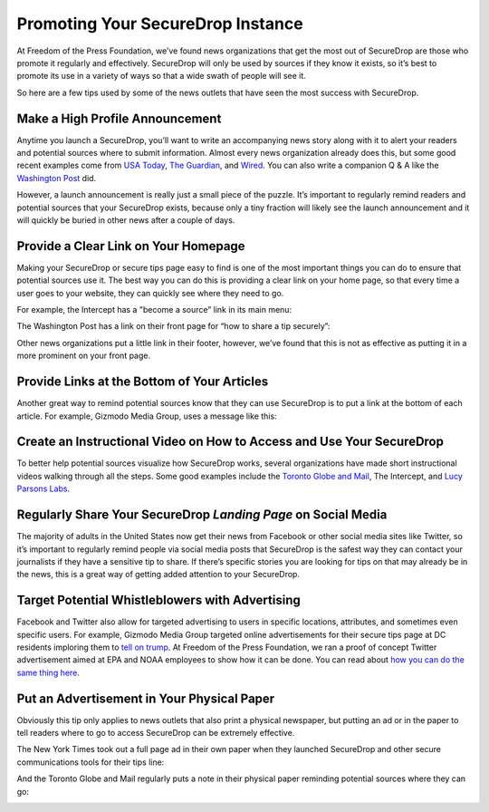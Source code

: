 Promoting Your SecureDrop Instance
==================================

At Freedom of the Press Foundation, we’ve found news organizations that get the
most out of SecureDrop are those who promote it regularly and effectively.
SecureDrop will only be used by sources if they know it exists, so it’s best
to promote its use in a variety of ways so that a wide swath of people will see
it.

So here are a few tips used by some of the news outlets that have seen the most
success with SecureDrop.

Make a High Profile Announcement
--------------------------------

Anytime you launch a SecureDrop, you’ll want to write an accompanying news story
along with it to alert your readers and potential sources where to submit
information. Almost every news organization already does this, but some good recent
examples come from `USA Today`_, `The Guardian`_, and `Wired`_. You can also write a
companion Q & A like the `Washington Post`_ did.

However, a launch announcement is really just a small piece of the puzzle. It’s
important to regularly remind readers and potential sources that your SecureDrop
exists, because only a tiny fraction will likely see the launch announcement and
it will quickly be buried in other news after a couple of days.

.. _`USA Today`: https://www.usatoday.com/story/news/2017/02/22/usa-today-network-launches-securedrop-whistleblower-site/98068810/
.. _`The Guardian`: https://www.theguardian.com/technology/2014/jun/05/guardian-launches-securedrop-whistleblowers-documents
.. _`Wired`: https://www.wired.com/2017/04/new-way-securely-send-information-wired/
.. _`Washington Post`: https://www.washingtonpost.com/pr/wp/2017/01/31/qa-about-sharing-confidential-tips-with-the-washington-post/

Provide a Clear Link on Your Homepage
-------------------------------------

Making your SecureDrop or secure tips page easy to find is one of the most important
things you can do to ensure that potential sources use it. The best way you can do
this is providing a clear link on your home page, so that every time a user goes
to your website, they can quickly see where they need to go.

For example, the Intercept has a "become a source” link in its main menu:

|The Intercept Become A Source|

The Washington Post has a link on their front page for “how to share a tip securely”:

|How to Share a Tip Securely|

Other news organizations put a little link in their footer, however, we’ve found
that this is not as effective as putting it in a more prominent on your front page.

Provide Links at the Bottom of Your Articles
--------------------------------------------

Another great way to remind potential sources know that they can use SecureDrop is
to put a link at the bottom of each article. For example, Gizmodo Media Group,
uses a message like this:

|Gizmodo Article Footer|

Create an Instructional Video on How to Access and Use Your SecureDrop
----------------------------------------------------------------------

To better help potential sources visualize how SecureDrop works, several
organizations have made short instructional videos walking through all the steps.
Some good examples include the `Toronto Globe and Mail`_, The Intercept, and
`Lucy Parsons Labs`_.

.. _`Toronto Globe and Mail`: https://www.youtube.com/watch?v=oSW2wMWtAMM
.. _`Lucy Parsons Labs`: https://www.youtube.com/watch?v=LkgN244ggzs

Regularly Share Your SecureDrop *Landing Page* on Social Media
--------------------------------------------------------------

The majority of adults in the United States now get their news from Facebook or
other social media sites like Twitter, so it’s important to regularly remind
people via social media posts that SecureDrop is the safest way they can contact
your journalists if they have a sensitive tip to share. If there’s specific
stories you are looking for tips on that may already be in the news, this is a
great way of getting added attention to your SecureDrop.

|New Yorker Tweet|

Target Potential Whistleblowers with Advertising
------------------------------------------------

Facebook and Twitter also allow for targeted advertising to users in specific
locations, attributes, and sometimes even specific users. For example, Gizmodo Media Group
targeted online advertisements for their secure tips page at DC residents
imploring them to `tell on trump`_. At Freedom of the Press Foundation, we ran a
proof of concept Twitter advertisement aimed at EPA and NOAA employees to show
how it can be done. You can read about `how you can do the same thing here`_.

.. _`recently targeted online advertisements`: https://www.wsj.com/articles/gizmodo-ads-target-potential-trump-leakers-1487191482
.. _`tell on trump`: https://web.archive.org/web/20200926063152/https://specialprojectsdesk.com/tell-on-trump-1792401813
.. _`how you can do the same thing here`: https://freedom.press/news/we-targeted-securedrop-ad-potential-whistleblowers-trump-administration-you-can-too/

Put an Advertisement in Your Physical Paper
-------------------------------------------

Obviously this tip only applies to news outlets that also print a physical
newspaper, but putting an ad or in the paper to tell readers where to go to
access SecureDrop can be extremely effective.

The New York Times took out a full page ad in their own paper when they
launched SecureDrop and other secure communications tools for their tips line:

|New York Times Tweet|

And the Toronto Globe and Mail regularly puts a note in their physical paper
reminding potential sources where they can go:

|Globe and Mail Tweet|

.. |The Intercept Become A Source| image:: ../../images/promotion/become_a_source.png
.. |How to Share a Tip Securely| image:: ../../images/promotion/how_to_share_a_tip_securely.png
.. |Gizmodo Article Footer| image:: ../../images/promotion/gizmodo_article_footer.png
.. |New Yorker Tweet| image:: ../../images/promotion/newyorker_tweet.png
.. |New York Times Tweet| image:: ../../images/promotion/nytimes_tweet.png
.. |Globe and Mail Tweet| image:: ../../images/promotion/globeandmail_tweet.png
